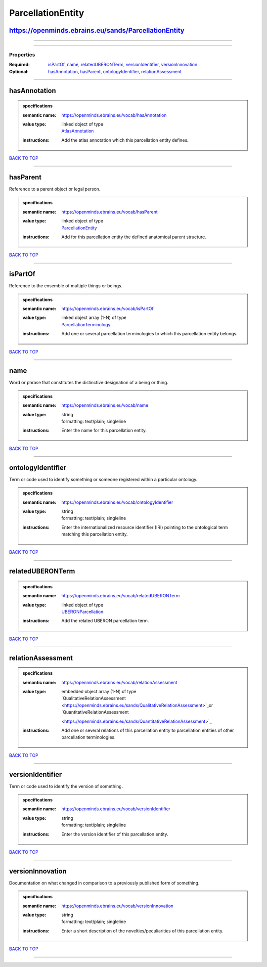 ##################
ParcellationEntity
##################

https://openminds.ebrains.eu/sands/ParcellationEntity
-----------------------------------------------------

------------

------------

**********
Properties
**********

:Required: `isPartOf <isPartOf_heading_>`_, `name <name_heading_>`_, `relatedUBERONTerm <relatedUBERONTerm_heading_>`_, `versionIdentifier
   <versionIdentifier_heading_>`_, `versionInnovation <versionInnovation_heading_>`_
:Optional: `hasAnnotation <hasAnnotation_heading_>`_, `hasParent <hasParent_heading_>`_, `ontologyIdentifier <ontologyIdentifier_heading_>`_,
   `relationAssessment <relationAssessment_heading_>`_

------------

.. _hasAnnotation_heading:

hasAnnotation
-------------

.. admonition:: specifications

   :semantic name: https://openminds.ebrains.eu/vocab/hasAnnotation
   :value type: | linked object of type
                | `AtlasAnnotation <https://openminds.ebrains.eu/sands/AtlasAnnotation>`_
   :instructions: Add the atlas annotation which this parcellation entity defines.

`BACK TO TOP <ParcellationEntity_>`_

------------

.. _hasParent_heading:

hasParent
---------

Reference to a parent object or legal person.

.. admonition:: specifications

   :semantic name: https://openminds.ebrains.eu/vocab/hasParent
   :value type: | linked object of type
                | `ParcellationEntity <https://openminds.ebrains.eu/sands/ParcellationEntity>`_
   :instructions: Add for this parcellation entity the defined anatomical parent structure.

`BACK TO TOP <ParcellationEntity_>`_

------------

.. _isPartOf_heading:

isPartOf
--------

Reference to the ensemble of multiple things or beings.

.. admonition:: specifications

   :semantic name: https://openminds.ebrains.eu/vocab/isPartOf
   :value type: | linked object array \(1-N\) of type
                | `ParcellationTerminology <https://openminds.ebrains.eu/sands/ParcellationTerminology>`_
   :instructions: Add one or several parcellation terminologies to which this parcellation entity belongs.

`BACK TO TOP <ParcellationEntity_>`_

------------

.. _name_heading:

name
----

Word or phrase that constitutes the distinctive designation of a being or thing.

.. admonition:: specifications

   :semantic name: https://openminds.ebrains.eu/vocab/name
   :value type: | string
                | formatting: text/plain; singleline
   :instructions: Enter the name for this parcellation entity.

`BACK TO TOP <ParcellationEntity_>`_

------------

.. _ontologyIdentifier_heading:

ontologyIdentifier
------------------

Term or code used to identify something or someone registered within a particular ontology.

.. admonition:: specifications

   :semantic name: https://openminds.ebrains.eu/vocab/ontologyIdentifier
   :value type: | string
                | formatting: text/plain; singleline
   :instructions: Enter the internationalized resource identifier (IRI) pointing to the ontological term matching this parcellation entity.

`BACK TO TOP <ParcellationEntity_>`_

------------

.. _relatedUBERONTerm_heading:

relatedUBERONTerm
-----------------

.. admonition:: specifications

   :semantic name: https://openminds.ebrains.eu/vocab/relatedUBERONTerm
   :value type: | linked object of type
                | `UBERONParcellation <https://openminds.ebrains.eu/controlledTerms/UBERONParcellation>`_
   :instructions: Add the related UBERON parcellation term.

`BACK TO TOP <ParcellationEntity_>`_

------------

.. _relationAssessment_heading:

relationAssessment
------------------

.. admonition:: specifications

   :semantic name: https://openminds.ebrains.eu/vocab/relationAssessment
   :value type: | embedded object array \(1-N\) of type
                | `QualitativeRelationAssessment <https://openminds.ebrains.eu/sands/QualitativeRelationAssessment>`_or `QuantitativeRelationAssessment
                <https://openminds.ebrains.eu/sands/QuantitativeRelationAssessment>`_
   :instructions: Add one or several relations of this parcellation entity to parcellation entities of other parcellation terminologies.

`BACK TO TOP <ParcellationEntity_>`_

------------

.. _versionIdentifier_heading:

versionIdentifier
-----------------

Term or code used to identify the version of something.

.. admonition:: specifications

   :semantic name: https://openminds.ebrains.eu/vocab/versionIdentifier
   :value type: | string
                | formatting: text/plain; singleline
   :instructions: Enter the version identifier of this parcellation entity.

`BACK TO TOP <ParcellationEntity_>`_

------------

.. _versionInnovation_heading:

versionInnovation
-----------------

Documentation on what changed in comparison to a previously published form of something.

.. admonition:: specifications

   :semantic name: https://openminds.ebrains.eu/vocab/versionInnovation
   :value type: | string
                | formatting: text/plain; singleline
   :instructions: Enter a short description of the novelties/peculiarities of this parcellation entity.

`BACK TO TOP <ParcellationEntity_>`_

------------

